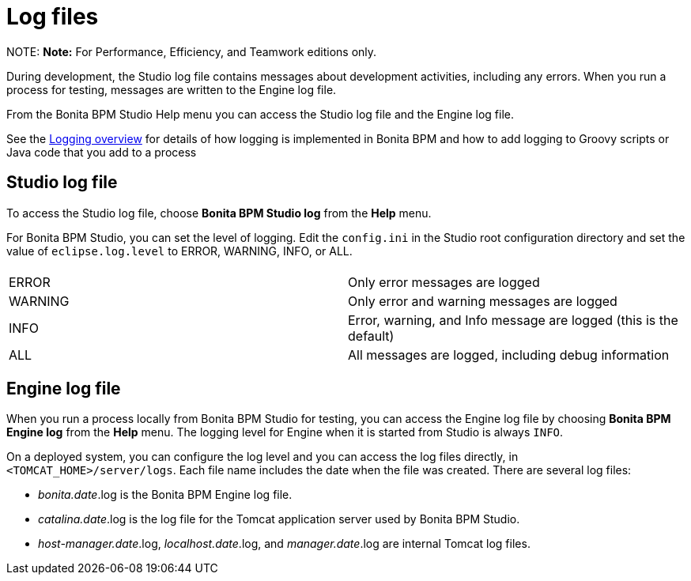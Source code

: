 = Log files

NOTE:
*Note:* For Performance, Efficiency, and Teamwork editions only.


During development, the Studio log file contains messages about development activities, including any errors.
When you run a process for testing, messages are written to the Engine log file.

From the Bonita BPM Studio Help menu you can access the Studio log file
and the Engine log file.

See the xref:logging.adoc[Logging overview] for details of how logging is implemented in Bonita BPM and how to add logging to Groovy scripts or Java code that you add to a process

== Studio log file

To access the Studio log file, choose *Bonita BPM Studio log* from the *Help* menu.

For Bonita BPM Studio, you can set the level of logging. Edit the `config.ini` in the Studio root configuration directory and set the value of `eclipse.log.level` to ERROR, WARNING, INFO, or ALL.

|===
|  |

| ERROR
| Only error messages are logged

| WARNING
| Only error and warning messages are logged

| INFO
| Error, warning, and Info message are logged (this is the default)

| ALL
| All messages are logged, including debug information
|===

== Engine log file

When you run a process locally from Bonita BPM Studio for testing, you can access the Engine log file by choosing *Bonita BPM Engine log* from the *Help* menu.
The logging level for Engine when it is started from Studio is always `INFO`.

On a deployed system, you can configure the log level and you can access the log files directly, in `<TOMCAT_HOME>/server/logs`.
Each file name includes the date when the file was created. There are several log files:

* _bonita.date_.log is the Bonita BPM Engine log file.
* _catalina.date_.log is the log file for the Tomcat application server used by Bonita BPM Studio.
* _host-manager.date_.log, _localhost.date_.log, and _manager.date_.log are internal Tomcat log files.
